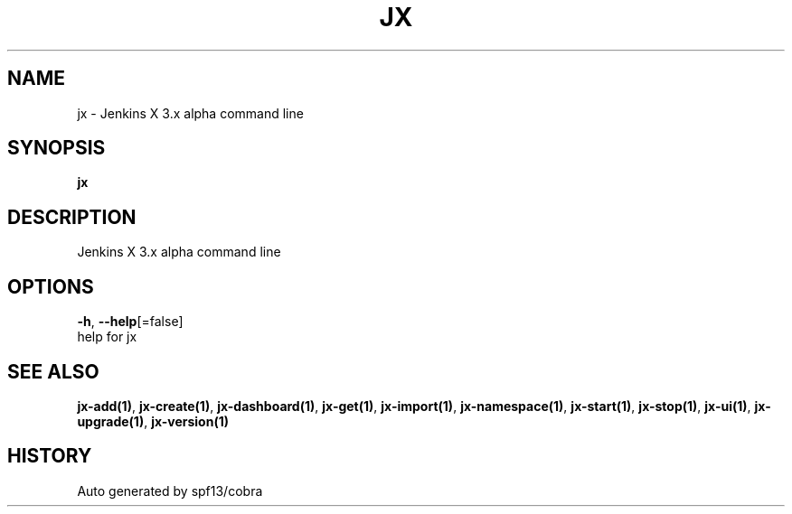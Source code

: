 .TH "JX" "1" "" "Auto generated by spf13/cobra" "" 
.nh
.ad l


.SH NAME
.PP
jx \- Jenkins X 3.x alpha command line


.SH SYNOPSIS
.PP
\fBjx\fP


.SH DESCRIPTION
.PP
Jenkins X 3.x alpha command line


.SH OPTIONS
.PP
\fB\-h\fP, \fB\-\-help\fP[=false]
    help for jx


.SH SEE ALSO
.PP
\fBjx\-add(1)\fP, \fBjx\-create(1)\fP, \fBjx\-dashboard(1)\fP, \fBjx\-get(1)\fP, \fBjx\-import(1)\fP, \fBjx\-namespace(1)\fP, \fBjx\-start(1)\fP, \fBjx\-stop(1)\fP, \fBjx\-ui(1)\fP, \fBjx\-upgrade(1)\fP, \fBjx\-version(1)\fP


.SH HISTORY
.PP
Auto generated by spf13/cobra
